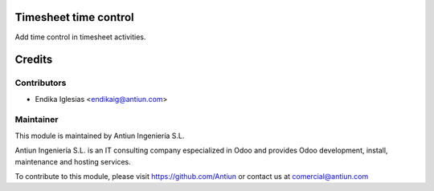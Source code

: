 .. image:: https://img.shields.io/badge/licence-AGPL--3-blue.svg
    :alt: AGPLv3 License

Timesheet time control
==================

Add time control in timesheet activities.

Credits
=======

Contributors
------------

* Endika Iglesias <endikaig@antiun.com>

Maintainer
----------

.. image:: http://www.antiun.com/images/logo.png
   :alt: Antiun Ingeniería S.L.
   :target: http://www.antiun.com

This module is maintained by Antiun Ingeniería S.L.

Antiun Ingeniería S.L. is an IT consulting company especialized in Odoo
and provides Odoo development, install, maintenance and hosting
services.

To contribute to this module, please visit https://github.com/Antiun
or contact us at comercial@antiun.com

